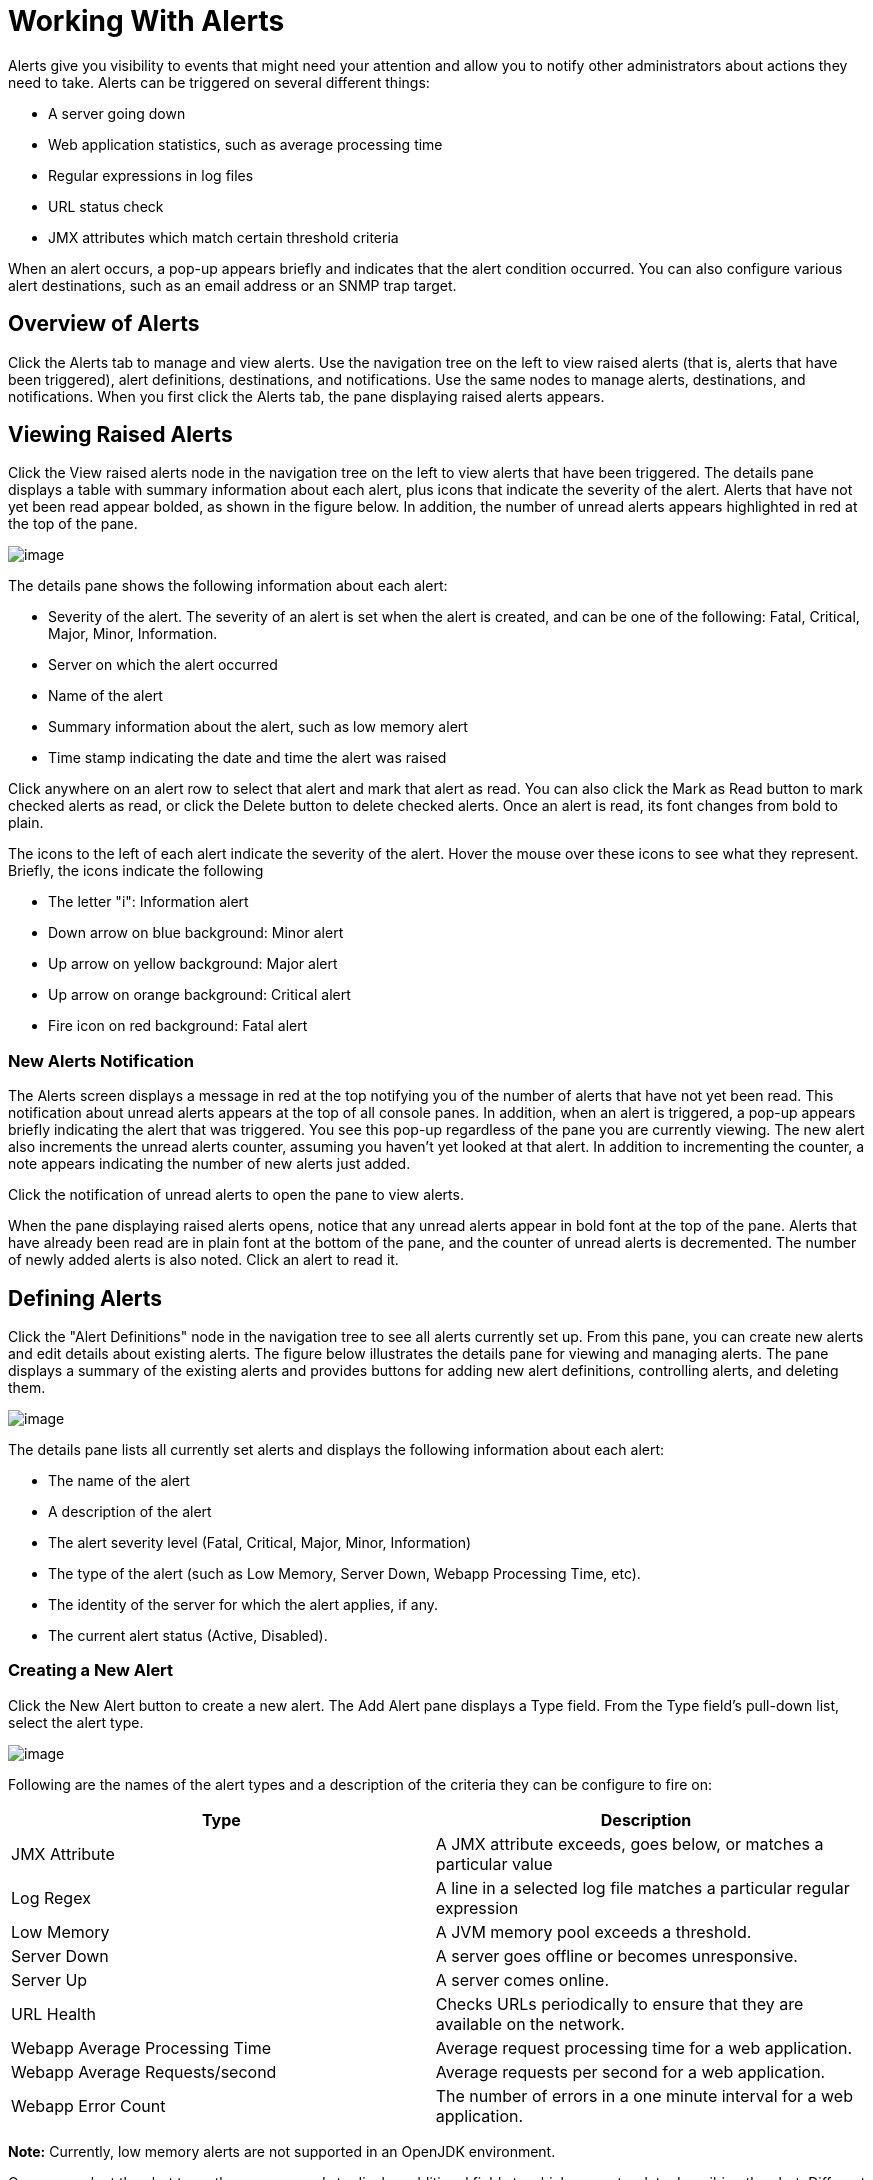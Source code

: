 = Working With Alerts
:keywords: tcat, alerts

Alerts give you visibility to events that might need your attention and allow you to notify other administrators about actions they need to take. Alerts can be triggered on several different things:

* A server going down
* Web application statistics, such as average processing time
* Regular expressions in log files
* URL status check
* JMX attributes which match certain threshold criteria

When an alert occurs, a pop-up appears briefly and indicates that the alert condition occurred. You can also configure various alert destinations, such as an email address or an SNMP trap target.

== Overview of Alerts

Click the Alerts tab to manage and view alerts. Use the navigation tree on the left to view raised alerts (that is, alerts that have been triggered), alert definitions, destinations, and notifications. Use the same nodes to manage alerts, destinations, and notifications. When you first click the Alerts tab, the pane displaying raised alerts appears.

== Viewing Raised Alerts

Click the View raised alerts node in the navigation tree on the left to view alerts that have been triggered. The details pane displays a table with summary information about each alert, plus icons that indicate the severity of the alert. Alerts that have not yet been read appear bolded, as shown in the figure below. In addition, the number of unread alerts appears highlighted in red at the top of the pane.

image:/docs/download/attachments/58458233/viewalert.png?version=1&modificationDate=1286330430390[image]

The details pane shows the following information about each alert:

* Severity of the alert. The severity of an alert is set when the alert is created, and can be one of the following: Fatal, Critical, Major, Minor, Information.
* Server on which the alert occurred
* Name of the alert
* Summary information about the alert, such as low memory alert
* Time stamp indicating the date and time the alert was raised

Click anywhere on an alert row to select that alert and mark that alert as read. You can also click the Mark as Read button to mark checked alerts as read, or click the Delete button to delete checked alerts. Once an alert is read, its font changes from bold to plain.

The icons to the left of each alert indicate the severity of the alert. Hover the mouse over these icons to see what they represent. Briefly, the icons indicate the following

* The letter "i": Information alert
* Down arrow on blue background: Minor alert
* Up arrow on yellow background: Major alert
* Up arrow on orange background: Critical alert
* Fire icon on red background: Fatal alert

=== New Alerts Notification

The Alerts screen displays a message in red at the top notifying you of the number of alerts that have not yet been read. This notification about unread alerts appears at the top of all console panes. In addition, when an alert is triggered, a pop-up appears briefly indicating the alert that was triggered. You see this pop-up regardless of the pane you are currently viewing. The new alert also increments the unread alerts counter, assuming you haven't yet looked at that alert. In addition to incrementing the counter, a note appears indicating the number of new alerts just added.

Click the notification of unread alerts to open the pane to view alerts.

When the pane displaying raised alerts opens, notice that any unread alerts appear in bold font at the top of the pane. Alerts that have already been read are in plain font at the bottom of the pane, and the counter of unread alerts is decremented. The number of newly added alerts is also noted. Click an alert to read it.

== Defining Alerts

Click the "Alert Definitions" node in the navigation tree to see all alerts currently set up. From this pane, you can create new alerts and edit details about existing alerts. The figure below illustrates the details pane for viewing and managing alerts. The pane displays a summary of the existing alerts and provides buttons for adding new alert definitions, controlling alerts, and deleting them.

image:/docs/download/attachments/58458233/viewalert.png?version=1&modificationDate=1286330430390[image]

The details pane lists all currently set alerts and displays the following information about each alert:

* The name of the alert
* A description of the alert
* The alert severity level (Fatal, Critical, Major, Minor, Information)
* The type of the alert (such as Low Memory, Server Down, Webapp Processing Time, etc).
* The identity of the server for which the alert applies, if any.
* The current alert status (Active, Disabled).

=== Creating a New Alert

Click the New Alert button to create a new alert. The Add Alert pane displays a Type field. From the Type field's pull-down list, select the alert type.

image:/docs/download/attachments/58458233/alrttype.png?version=1&modificationDate=1286330628635[image]

Following are the names of the alert types and a description of the criteria they can be configure to fire on:

[width="99",cols="50,50",options="header"]
|===
|Type |Description
|JMX Attribute |A JMX attribute exceeds, goes below, or matches a particular value
|Log Regex |A line in a selected log file matches a particular regular expression
|Low Memory |A JVM memory pool exceeds a threshold.
|Server Down |A server goes offline or becomes unresponsive.
|Server Up |A server comes online.
|URL Health |Checks URLs periodically to ensure that they are available on the network.
|Webapp Average Processing Time |Average request processing time for a web application.
|Webapp Average Requests/second |Average requests per second for a web application.
|Webapp Error Count |The number of errors in a one minute interval for a web application.
|===

*Note:* Currently, low memory alerts are not supported in an OpenJDK environment.

Once you select the alert type, the pane expands to display additional fields to which you enter data describing the alert. Different alert types have different data fields. The Add Alert pane displays the appropriate fields for the alert type you selected and you then enter the required and optional data. For example, the following figure shows the Add Alert pane for the Server Down alert type.

image:/docs/download/attachments/58458233/serverdown.png?version=1&modificationDate=1286330836891[image]

Enter a name for the alert and, optionally, a description. From the Severity pull-down list, select the severity level (Fatal, Critical, Major, Minor, Information) of the alert. For the Server field, select the server(s) to which the alert applies (the default is none), and then check if the alert is active. A field for which data is required is marked with an exclamation point image:/docs/s/en_GB/3391/c989735defd8798a9d5e69c058c254be2e5a762b.76/_/images/icons/emoticons/warning.png[(warning)] and highlighted in red if left blank. (The figure below has a field marked as required.) For more information on these fields, see below.

The figure below shows a sample entry for a server down alert type. Once you select Server Down for the alert type, the screen expands and displays the additional fields of data you must enter. While Description is optional, you must select or enter data for the other fields. Click Save to save the new alert, or Cancel to quit without saving the alert.

image:/docs/download/attachments/58458233/alrtdefs.png?version=1&modificationDate=1286330197864[image]

The following explains the data you might select or enter for particular fields when setting up an alert.

==== Common Alert Fields

As explained previously, different alert types may prompt you for different data fields. Most alerts, regardless of type, include the following generic fields:

* Server - The server that this alert will be applied to.
* Severity - The severity of an alert is set when the alert is created, and can be one of the following: Fatal, Critical, Major, Minor, Information.
* Active - whether or not the alert is currently active, if no,  alerts do not trigger for this definition.

==== JMX Attribute

Configures an alert which fires if a JMX attribute value exceeds, goes below or equals a certain value.

* MBean and attribute - the MBean name and attribute value that is monitored. Click "Browse" to view the MBean tree and select an attribute.
* Comparison - > (greater than), < (less than), or = (equals to).
* Value - The value used in the comparison to determine if this alert  fires.
* Period - How often in milliseconds the value is checked.

==== Log Regex

Configures an alert which monitors file changes for a particular regular expression.

* Log Files - a wildcard expression, such as "logs/*.log", which configures which log files to monitor. The directory is resolved relative to CATALINA_HOME.
* Regular Expression - The regular expression to look for in the log files. For instance, type "SEVERE" to find all SEVERE log warnings.

==== Low Memory

Configures an alert which monitors a specified memory pool to see if it exceeds a particular threshold percentage.

* Memory Pool - The memory pool to monitor, such as Total or PermGen.
* Threshold Percentage - the percentage of memory pool utilization that must be reached before firing the alert.

==== Server Down

Configures an alert which fires if a server goes down or becomes unresponsive. No extra configuration options.

==== Server Up

Configures an alert which fires if a server comes online. No extra configuration options.

==== URL Health

Configures an alert which monitors the status of a URL. Useful for monitoring whether a particular public URL is accessible.

* URL - the URL to check periodically.
* Status Code - the expected HTTP status code
* Period - the period, in seconds, with which to check the URL.

==== Webapp Average Processing Time

Configures an alert which monitors the average request processing time for a web application. This value is recomputed every minute.

* Application - the web application to check. Select "All" to monitor the request time across all applications.
* Comparison - > (greater than), < (less than), or = (equals to).
* Value - The value used in the comparison to determine if this alert  fires.

==== Webapp Average Requests/second

Configures an alert which monitors the average requests per second for a web application. This value is recomputed every minute.

* Application - the web application to check. Select "All" to monitor the requests per second across all applications.
* Comparison - > (greater than), < (less than), or = (equals to).
* Value - the value used in the comparison to determine if this alert  fires.

==== Webapp Error Count

Configures an alert which monitors the error count in the last minute for a web application. This value is recomputed every minute.

* Application - the web application to check. Select "All" to monitor the error count across all applications.
* Comparison - > (greater than), < (less than), or = (equals to).
* Value - the value used in the comparison to determine if this alert  fires.

=== Editing an Alert

Click the alert name in the Manage Alerts summary pane. The pane displays the data previously entered for the alert, in the same format used for creating an alert, and you can make the desired changes.

*Note*: You cannot change the name of an alert. If you need to change the name of the alert, you should delete it and re-create it with the new name.

For more information on alert fields, see below.

=== Managing Alerts

To manage alerts, click the alert to select it. A checkmark appears in the alert's checkbox when selected. Use the Control button to either activate or disable the selected alert(s). Use the Delete Alert button to delete the selected alert(s). Before alerts are actually deleted, a dialog prompts you to confirm the deletion.
